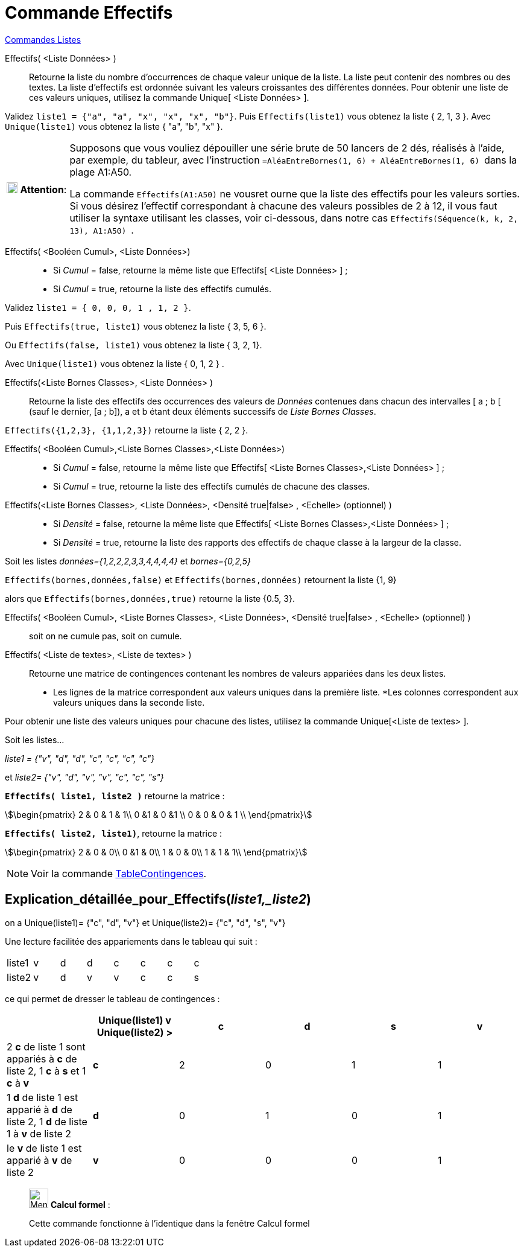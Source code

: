 = Commande Effectifs
:page-en: commands/Frequency
ifdef::env-github[:imagesdir: /fr/modules/ROOT/assets/images]

xref:commands/Commandes_Listes.adoc[Commandes Listes] 

Effectifs( <Liste Données> )::
  Retourne la liste du nombre d'occurrences de chaque valeur unique de la liste.
  La liste peut contenir des nombres ou des textes.
  La liste d'effectifs est ordonnée suivant les valeurs croissantes des différentes données.
  Pour obtenir une liste de ces valeurs uniques, utilisez la commande Unique[ <Liste Données> ].

[EXAMPLE]
====

Validez `++liste1 = {"a", "a", "x", "x", "x", "b"}++`. Puis `++Effectifs(liste1)++` vous obtenez la liste {
2, 1, 3 }. Avec `++Unique(liste1)++` vous obtenez la liste { "a", "b", "x" }.

====

[width="100%",cols="12%,88%",]
|===
|image:18px-Attention.png[Attention,title="Attention",width=18,height=18] *Attention*: |Supposons que vous vouliez
dépouiller une série brute de 50 lancers de 2 dés, réalisés à l'aide, par exemple, du tableur, avec l'instruction
`++=AléaEntreBornes(1, 6) + AléaEntreBornes(1, 6) ++` dans la plage A1:A50.

La commande `++Effectifs(A1:A50)++` ne vousret ourne que la liste des effectifs pour les valeurs [.underline]#sorties#. Si vous désirez l'effectif correspondant à chacune des valeurs possibles de 2 à 12, il vous faut utiliser la syntaxe utilisant les classes, voir ci-dessous, dans
notre cas `++ Effectifs(Séquence(k, k, 2, 13), A1:A50) ++`.

|===

Effectifs( <Booléen Cumul>, <Liste Données>)::
* Si _Cumul_ = false, retourne la même liste que Effectifs[ <Liste Données> ] ;
* Si _Cumul_ = true, retourne la liste des effectifs cumulés.

[EXAMPLE]
====

Validez `++liste1 = { 0, 0, 0, 1 , 1, 2 }++`. 

Puis `++Effectifs(true, liste1)++` vous obtenez la liste { 3, 5, 6 }. 

Ou `++Effectifs(false, liste1)++` vous obtenez la liste { 3, 2, 1}.

Avec `++Unique(liste1)++` vous obtenez la liste { 0, 1, 2 } .

====

Effectifs(<Liste Bornes Classes>, <Liste Données> )::
  Retourne la liste des effectifs des occurrences des valeurs de _Données_ contenues dans chacun des intervalles [ a ; b
  [ (sauf le dernier, [a ; b]), a et b étant deux éléments successifs de _Liste Bornes Classes_.

[EXAMPLE]
====

`++Effectifs({1,2,3},  {1,1,2,3})++` retourne la liste { 2, 2 }.

====

Effectifs( <Booléen Cumul>,<Liste Bornes Classes>,<Liste Données>)::
* Si _Cumul_ = false, retourne la même liste que Effectifs[ <Liste Bornes Classes>,<Liste Données> ] ;
* Si _Cumul_ = true, retourne la liste des effectifs cumulés de chacune des classes.

Effectifs(<Liste Bornes Classes>, <Liste Données>, <Densité true|false> , <Echelle> (optionnel) )::
* Si _Densité_ = false, retourne la même liste que Effectifs[ <Liste Bornes Classes>,<Liste Données> ] ;
* Si _Densité_ = true, retourne la liste des rapports des effectifs de chaque classe à la largeur de la classe.

[EXAMPLE]
====

Soit les listes _données={1,2,2,2,3,3,4,4,4,4}_ et _bornes={0,2,5}_ 

`++Effectifs(bornes,données,false)++` et `++Effectifs(bornes,données)++` retournent la liste {1, 9} 

alors que `++Effectifs(bornes,données,true)++` retourne la liste {0.5, 3}.

====

Effectifs( <Booléen Cumul>, <Liste Bornes Classes>, <Liste Données>, <Densité true|false> , <Echelle> (optionnel) )::

soit on ne cumule pas, soit on cumule.

Effectifs( <Liste de textes>, <Liste de textes> )::
  Retourne une matrice de contingences contenant les nombres de valeurs appariées dans les deux listes.
* Les lignes de la matrice correspondent aux valeurs uniques dans la première liste.
*Les colonnes correspondent aux valeurs uniques dans la seconde liste. 

Pour obtenir une liste des valeurs uniques pour chacune des listes, utilisez la commande Unique[<Liste de textes> ].

[EXAMPLE]
====

Soit les listes...

_liste1 = {"v", "d", "d", "c", "c", "c", "c"}_ 

et __liste2= {"v", "d", "v", "v", "c", "c", "s"}__

**`++Effectifs( liste1, liste2 )++`** retourne la matrice :

stem:[\begin{pmatrix} 2 & 0 & 1 & 1\\ 0 &1 & 0 &1 \\ 0 & 0 & 0 & 1 \\ \end{pmatrix}]

*`++Effectifs( liste2, liste1)++`*, retourne la matrice :

stem:[\begin{pmatrix} 2 & 0 & 0\\ 0 &1 & 0\\ 1 & 0 & 0\\ 1 & 1 & 1\\ \end{pmatrix}]

====

[NOTE]
====

Voir la commande xref:/commands/TableContingences.adoc[TableContingences].

====

== Explication_détaillée_pour_Effectifs(_liste1,_liste2_)

on a Unique(liste1)= {"c", "d", "v"} et Unique(liste2)= {"c", "d", "s", "v"}

Une lecture facilitée des appariements dans le tableau qui suit :

[cols=",,,,,,,",]
|===
|liste1 |v |d |d |c |c |c |c
|liste2 |v |d |v |v |c |c |s
|===

ce qui permet de dresser le tableau de contingences :

[cols=",^,,,,",options="header",]
|===
| |Unique(liste1) v Unique(liste2) > |c |d |s |v
|2 *c* de liste 1 sont appariés à *c* de liste 2, 1 *c* à *s* et 1 *c* à *v* |*c* |2 |0 |1 |1
|1 *d* de liste 1 est apparié à *d* de liste 2, 1 *d* de liste 1 à *v* de liste 2 |*d* |0 |1 |0 |1
|le *v* de liste 1 est apparié à *v* de liste 2 |*v* |0 |0 |0 |1
|===

____________________________________________________________

image:32px-Menu_view_cas.svg.png[Menu view cas.svg,width=32,height=32] *Calcul formel* :

Cette commande fonctionne à l'identique dans la fenêtre Calcul formel
